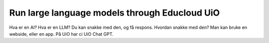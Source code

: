 .. _09_forside:

Run large language models through Educloud UiO
=============================================

.. index:: algo


Hva er en AI? Hva er en LLM? Du kan snakke med den, og få respons. Hvordan snakke med den? Man kan bruke en webside, eller en app. På UiO har ci UiO Chat GPT.




